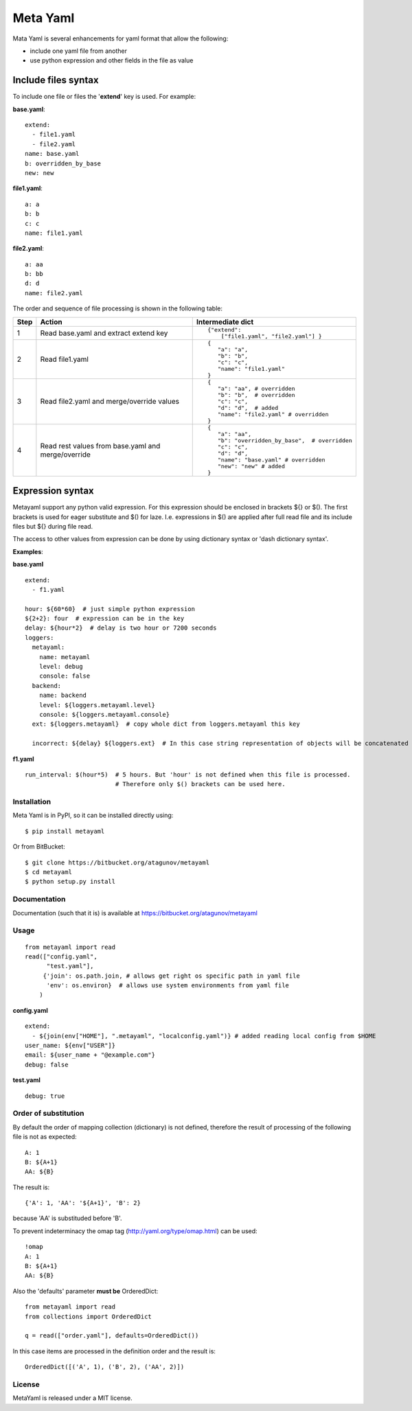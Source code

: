 =========
Meta Yaml
=========

.. image::
  https://drone.io/bitbucket.org/atagunov/metayaml/status.png


Mata Yaml is several enhancements for yaml format that allow the following:

* include one yaml file from another
* use python expression and other fields in the file as value

Include files syntax
--------------------

To include one file or files the '**extend**' key is used. For example:

**base.yaml**::

 extend:
   - file1.yaml
   - file2.yaml
 name: base.yaml
 b: overridden_by_base
 new: new

**file1.yaml**::

  a: a
  b: b
  c: c
  name: file1.yaml

**file2.yaml**::

  a: aa
  b: bb
  d: d
  name: file2.yaml

The order and sequence of file processing is shown in the following table:


=====  =============================================  ======================================================
 Step   Action                                         Intermediate dict
=====  =============================================  ======================================================
1      Read base.yaml and extract extend key          ::

                                                       {"extend":
                                                           ["file1.yaml", "file2.yaml"] }

2      Read file1.yaml                                ::

                                                       {
                                                          "a": "a",
                                                          "b": "b",
                                                          "c": "c",
                                                          "name": "file1.yaml"
                                                       }
3      Read file2.yaml and merge/override values      ::

                                                       {
                                                          "a": "aa", # overridden
                                                          "b": "b",  # overridden
                                                          "c": "c",
                                                          "d": "d",  # added
                                                          "name": "file2.yaml" # overridden
                                                       }

4      Read rest values from base.yaml and            ::
       merge/override
                                                       {
                                                          "a": "aa",
                                                          "b": "overridden_by_base",  # overridden
                                                          "c": "c",
                                                          "d": "d",
                                                          "name": "base.yaml" # overridden
                                                          "new": "new" # added
                                                       }
=====  =============================================  ======================================================

Expression syntax
-----------------

Metayaml support any python valid expression. For this expression should be enclosed in brackets ${} or $(). The first brackets is used for eager substitute and $() for laze. I.e. expressions in $() are applied after full read file and its include files but ${} during file read.

The access to other values from expression can be done by using dictionary syntax or 'dash dictionary syntax'.

**Examples**:

**base.yaml** ::

 extend:
   - f1.yaml

 hour: ${60*60}  # just simple python expression
 ${2+2}: four  # expression can be in the key
 delay: ${hour*2}  # delay is two hour or 7200 seconds
 loggers:
   metayaml:
     name: metayaml
     level: debug
     console: false
   backend:
     name: backend
     level: ${loggers.metayaml.level}
     console: ${loggers.metayaml.console}
   ext: ${loggers.metayaml}  # copy whole dict from loggers.metayaml this key

   incorrect: ${delay} ${loggers.ext}  # In this case string representation of objects will be concatenated

**f1.yaml** ::

  run_interval: $(hour*5)  # 5 hours. But 'hour' is not defined when this file is processed.
                           # Therefore only $() brackets can be used here.

Installation
============
Meta Yaml is in PyPI, so it can be installed directly using::

    $ pip install metayaml

Or from BitBucket::

    $ git clone https://bitbucket.org/atagunov/metayaml
    $ cd metayaml
    $ python setup.py install

Documentation
=============

Documentation (such that it is) is available at
https://bitbucket.org/atagunov/metayaml

Usage
=====
::

 from metayaml import read
 read(["config.yaml",
       "test.yaml"],
      {'join': os.path.join, # allows get right os specific path in yaml file
       'env': os.environ}  # allows use system environments from yaml file
     )

**config.yaml** ::

 extend:
   - ${join(env["HOME"], ".metayaml", "localconfig.yaml")} # added reading local config from $HOME
 user_name: ${env["USER"]}
 email: ${user_name + "@example.com"}
 debug: false


**test.yaml** ::

 debug: true


Order of substitution
=====================

By default the order of mapping collection (dictionary) is not defined, therefore the result of processing
of the following file is not as expected::

  A: 1
  B: ${A+1}
  AA: ${B}

The result is::

  {'A': 1, 'AA': '${A+1}', 'B': 2}


because 'AA' is substituded before 'B'.

To prevent indeterminacy the omap tag (http://yaml.org/type/omap.html) can be used::

  !omap
  A: 1
  B: ${A+1}
  AA: ${B}


Also the 'defaults' parameter **must be** OrderedDict::

  from metayaml import read
  from collections import OrderedDict

  q = read(["order.yaml"], defaults=OrderedDict())


In this case  items are processed in the definition order and the result is::

  OrderedDict([('A', 1), ('B', 2), ('AA', 2)])


License
=======
MetaYaml is released under a MIT license.
